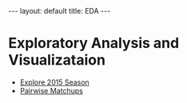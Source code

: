 #+OPTIONS: ^:nil toc:nil num:nil
#+BEGIN_EXPORT html
---
layout: default
title: EDA
---
#+END_EXPORT

* Exploratory Analysis and Visualizataion
- [[./eda/eda_2015.org][Explore 2015 Season]]
- [[./eda/pairwise_matchups.org][Pairwise Matchups]]
